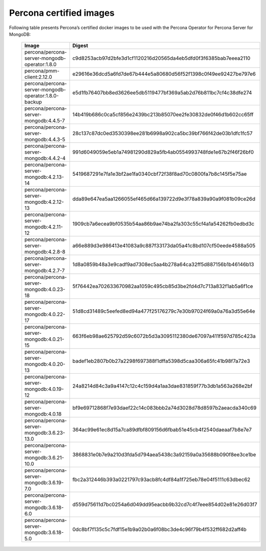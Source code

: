 .. _custom-registry-images:

Percona certified images
------------------------

Following table presents Percona’s certified docker images to be used with the
Percona Operator for Percona Server for MongoDB:

      .. tabularcolumns:: |p{4cm}|p{11cm}|
      .. list-table::
         :widths: 15 50
         :header-rows: 1

         * - Image
           - Digest
         * - percona/percona-server-mongodb-operator:1.8.0
           - c9d8253acb97d2bfe3d1cf1120216d20565da4eb5dfd0f3f6385bab7eeea2110
         * - percona/pmm-client:2.12.0
           - e29616e36dcd5a6fd7de67b444e5a80680d56f52f1398c0f49ee92427be797e6
         * - percona/percona-server-mongodb-operator:1.8.0-backup
           - e5d1fb76407bb8ed3626ee5db5119477bf369a5ab2d76b811bc7cf4c38dfe274
         * - percona/percona-server-mongodb:4.4.5-7
           - 14b419b686c0ca5cf856e2439bc213b85070ee2fe30832de0f46d1b602cc65ff
         * - percona/percona-server-mongodb:4.4.3-5
           - 28c137c87dc0ed3530398ee281b6998a902ca5bc39bf766f42de03b1dfc1fc57
         * - percona/percona-server-mongodb:4.4.2-4
           - 991d6049059e5eb1a74981290d829a5fb4ab0554993748fde1e67b2f46f26bf0
         * - percona/percona-server-mongodb:4.2.13-14
           - 5419687291e7fa1e3bf2ae1fa0340cbf72f38f8ad70c0800fa7b8c145f5e75ae
         * - percona/percona-server-mongodb:4.2.12-13
           - dda89e647ea5aa1266055ef465d66a139722d9e3f78a839a90a9f081b09ce26d
         * - percona/percona-server-mongodb:4.2.11-12
           - 1909cb7a6ecea9bf0535b54aa86b9ae74ba2fa303c55cf4a1a54262fb0edbd3c
         * - percona/percona-server-mongodb:4.2.8-8
           - a66e889d3e986413e41083a9c887f33173da05a41c8bd107cf50eede4588a505
         * - percona/percona-server-mongodb:4.2.7-7
           - 1d8a0859b48a3e9cadf9ad7308ec5aa4b278a64ca32ff5d887156b1b46146b13
         * - percona/percona-server-mongodb:4.0.23-18
           - 5f76442ea702633670982aa1059c495cb85d3be2fd4d7c713a832f1ab5a6f1ce
         * - percona/percona-server-mongodb:4.0.22-17
           - 51d8cd31489c5eefed8ed94a477f25176279c7e30b97024f69a0a76a3d55e64e
         * - percona/percona-server-mongodb:4.0.21-15
           - 663f6eb98ae625792d59c6072b5d3a3095112380de67097a411f597d785c423a
         * - percona/percona-server-mongodb:4.0.20-13
           - badef1eb2807b0b27a2298f697388f1dffa5398d5caa306a65fc41b98f7a72e3
         * - percona/percona-server-mongodb:4.0.19-12
           - 24a8214d84c3a9a4147c12c4c159d4a1aa3dae831859f77b3db1a563a268e2bf
         * - percona/percona-server-mongodb:4.0.18
           - bf9e69712868f7e93daef22c14c083bbb2a74d3028d78d8597b2aeacda340c69
         * - percona/percona-server-mongodb:3.6.23-13.0
           - 364ac99e61ec8d15a7ca89dfbf809156d6fbab51e45cb4f2540daeaaf7b8e7e7
         * - percona/percona-server-mongodb:3.6.21-10.0
           - 3868831e0b7e9a210d3fda5d794aea5438c3a92159a0a35688b090f8ee3ce1be
         * - percona/percona-server-mongodb:3.6.19-7.0
           - fbc2a312446b393a0221797c93acb8fc4df84a1f725eb78e04f5111c63dbec62
         * - percona/percona-server-mongodb:3.6.18-6.0
           - d559d75611d7bc0254a6d049dd95eacbb9b32cd7c4f7eee854d02e81e26d03f7
         * - percona/percona-server-mongodb:3.6.18-5.0
           - 0dc8bf7f135c5c7fdf15e1b9a02b0a6f08bc3de4c96f79b4f532ff682d2aff4b

